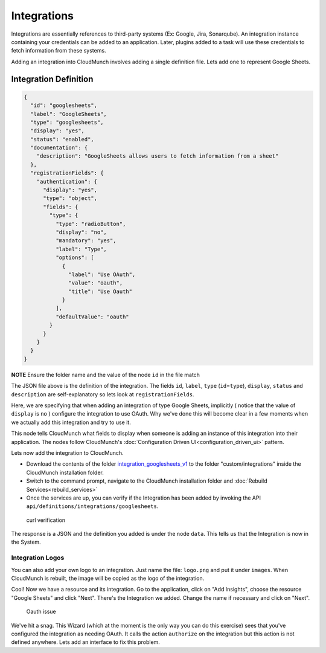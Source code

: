 Integrations
------------

Integrations are essentially references to third-party systems (Ex:
Google, Jira, Sonarqube). An integration instance containing your
credentials can be added to an application. Later, plugins added to a
task will use these credentials to fetch information from these systems.

Adding an integration into CloudMunch involves adding a single
definition file. Lets add one to represent Google Sheets.

Integration Definition
~~~~~~~~~~~~~~~~~~~~~~

.. code:: json

    {
      "id": "googlesheets",
      "label": "GoogleSheets",
      "type": "googlesheets",
      "display": "yes",
      "status": "enabled",
      "documentation": {
        "description": "GoogleSheets allows users to fetch information from a sheet"
      },
      "registrationFields": {
        "authentication": {
          "display": "yes",
          "type": "object",
          "fields": {
            "type": {
              "type": "radioButton",
              "display": "no",
              "mandatory": "yes",
              "label": "Type",
              "options": [
                {
                  "label": "Use OAuth",
                  "value": "oauth",
                  "title": "Use Oauth"
                }
              ],
              "defaultValue": "oauth"
            }
          }
        }
      }
    }

**NOTE** Ensure the folder name and the value of the node ``id`` in the
file match

The JSON file above is the definition of the integration. The fields
``id``, ``label``, ``type`` (``id``\ =\ ``type``), ``display``,
``status`` and ``description`` are self-explanatory so lets look at
``registrationFields``.

Here, we are specifying that when adding an integration of type Google
Sheets, implicitly ( notice that the value of ``display`` is ``no`` )
configure the integration to use OAuth. Why we've done this will become
clear in a few moments when we actually add this integration and try to
use it.

This node tells CloudMunch what fields to display when someone is adding
an instance of this integration into their application. The nodes follow
CloudMunch's :doc:`Configuration Driven UI<configuration_driven_ui>`
pattern.

Lets now add the integration to CloudMunch.

-  Download the contents of the folder
   `integration\_googlesheets\_v1 <https://github.com/cloudmunch/cloudmunch-tutorial/tree/master/examples/integration_googlesheets_v1>`__
   to the folder "custom/integrations" inside the CloudMunch
   installation folder.

-  Switch to the command prompt, navigate to the CloudMunch installation
   folder and :doc:`Rebuild Services<rebuild_services>`

-  Once the services are up, you can verify if the Integration has been
   added by invoking the API
   ``api/definitions/integrations/googlesheets``.

.. figure:: screenshots/integration_googlesheets_v1/curl_verification.png
   :alt: curl verification

   curl verification

The response is a JSON and the definition you added is under the node
``data``. This tells us that the Integration is now in the System.

Integration Logos
'''''''''''''''''

You can also add your own logo to an integration. Just name the file:
``logo.png`` and put it under ``images``. When CloudMunch is rebuilt,
the image will be copied as the logo of the integration.

Cool! Now we have a resource and its integration. Go to the application,
click on "Add Insights", choose the resource "Google Sheets" and click
"Next". There's the Integration we added. Change the name if necessary
and click on "Next".

.. figure:: screenshots/resource_googlesheets_v1/resource_wizard.gif
   :alt: Oauth issue

   Oauth issue

We've hit a snag. This Wizard (which at the moment is the only way you
can do this exercise) sees that you've configured the integration as
needing OAuth. It calls the action ``authorize`` on the integration but
this action is not defined anywhere. Lets add an interface to fix this
problem.